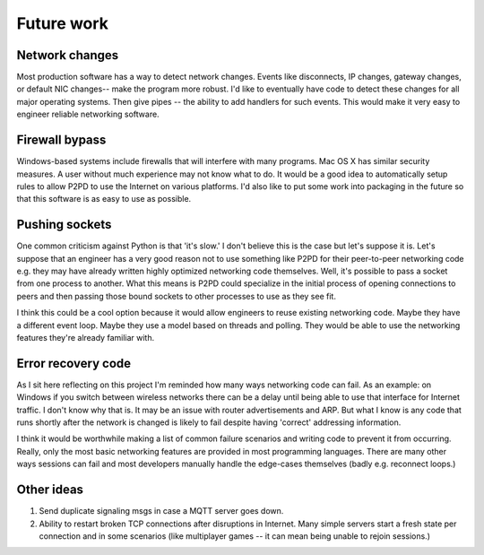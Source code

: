 Future work
===============

Network changes
-----------------

Most production software has a way to detect network changes. Events like
disconnects, IP changes, gateway changes, or default NIC changes-- make the program
more robust. I'd like to eventually have code to detect these changes for all
major operating systems. Then give pipes -- the ability to add handlers 
for such events. This would make it very easy to engineer reliable
networking software.

Firewall bypass
-----------------

Windows-based systems include firewalls that will interfere with many programs.
Mac OS X has similar security measures. A user without much experience
may not know what to do. It would be a good idea to automatically setup rules
to allow P2PD to use the Internet on various platforms.
I'd also like to put some work into packaging in the future
so that this software is as easy to use as possible.

Pushing sockets
----------------

One common criticism against Python is that 'it's slow.' I don't believe this is the
case but let's suppose it is. Let's suppose that an engineer has a very good
reason not to use something like P2PD for their peer-to-peer networking code
e.g. they may have already written highly optimized networking code themselves.
Well, it's possible to pass a socket from one process to another.
What this means is P2PD could specialize in the initial process of
opening connections to peers and then passing those bound sockets
to other processes to use as they see fit.

I think this could be a cool option because it would allow engineers to
reuse existing networking code. Maybe they have a different event loop.
Maybe they use a model based on threads and polling. They would be able to use
the networking features they're already familiar with.

Error recovery code
---------------------

As I sit here reflecting on this project I'm reminded how many ways
networking code can fail. As an example: on Windows
if you switch between wireless networks there can be a delay until being able to
use that interface for Internet traffic. I don't know why that is. It may be an
issue with router advertisements and ARP. But what I know is any code that
runs shortly after the network is changed is likely to fail despite having
'correct' addressing information.

I think it would be worthwhile making a list of common failure scenarios and writing
code to prevent it from occurring. Really, only the most basic networking features
are provided in most programming languages. There are many other ways
sessions can fail and most developers manually handle the edge-cases
themselves (badly e.g. reconnect loops.)

Other ideas
-------------

1.  Send duplicate signaling msgs in case a MQTT server goes down.
2.  Ability to restart broken TCP connections after disruptions in Internet. Many
    simple servers start a fresh state per connection and in some scenarios (like
    multiplayer games -- it can mean being unable to rejoin sessions.)